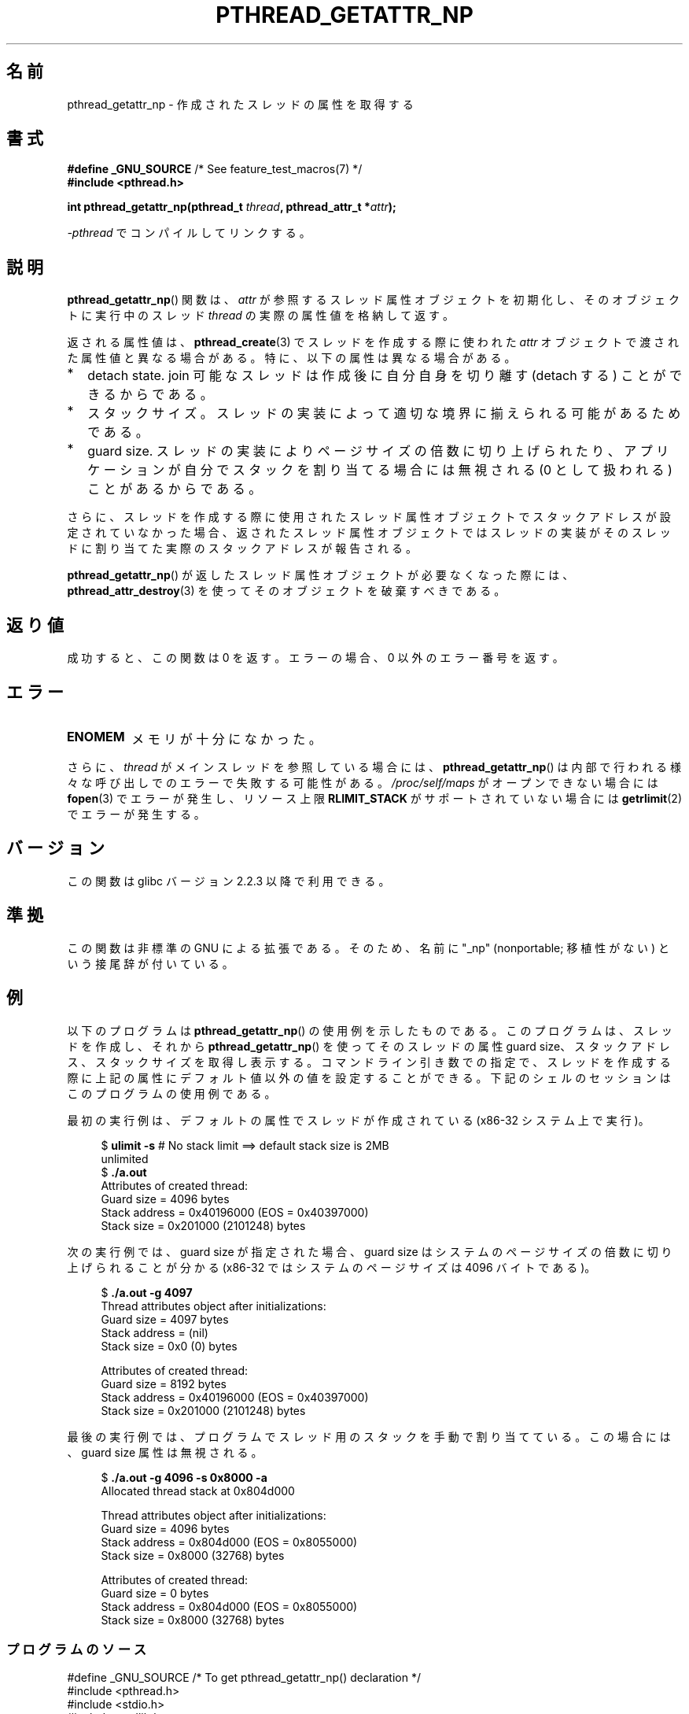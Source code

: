 .\" Copyright (c) 2008 Linux Foundation, written by Michael Kerrisk
.\"     <mtk.manpages@gmail.com>
.\"
.\" %%%LICENSE_START(VERBATIM)
.\" Permission is granted to make and distribute verbatim copies of this
.\" manual provided the copyright notice and this permission notice are
.\" preserved on all copies.
.\"
.\" Permission is granted to copy and distribute modified versions of this
.\" manual under the conditions for verbatim copying, provided that the
.\" entire resulting derived work is distributed under the terms of a
.\" permission notice identical to this one.
.\"
.\" Since the Linux kernel and libraries are constantly changing, this
.\" manual page may be incorrect or out-of-date.  The author(s) assume no
.\" responsibility for errors or omissions, or for damages resulting from
.\" the use of the information contained herein.  The author(s) may not
.\" have taken the same level of care in the production of this manual,
.\" which is licensed free of charge, as they might when working
.\" professionally.
.\"
.\" Formatted or processed versions of this manual, if unaccompanied by
.\" the source, must acknowledge the copyright and authors of this work.
.\" %%%LICENSE_END
.\"
.\"*******************************************************************
.\"
.\" This file was generated with po4a. Translate the source file.
.\"
.\"*******************************************************************
.TH PTHREAD_GETATTR_NP 3 2010\-09\-10 Linux "Linux Programmer's Manual"
.SH 名前
pthread_getattr_np \- 作成されたスレッドの属性を取得する
.SH 書式
.nf
\fB#define _GNU_SOURCE\fP             /* See feature_test_macros(7) */
\fB#include <pthread.h>\fP

\fBint pthread_getattr_np(pthread_t \fP\fIthread\fP\fB, pthread_attr_t *\fP\fIattr\fP\fB);\fP
.sp
\fI\-pthread\fP でコンパイルしてリンクする。
.fi
.SH 説明
\fBpthread_getattr_np\fP() 関数は、
\fIattr\fP が参照するスレッド属性オブジェクトを初期化し、
そのオブジェクトに実行中のスレッド \fIthread\fP の実際の属性値を
格納して返す。

返される属性値は、\fBpthread_create\fP(3) でスレッドを作成する際に
使われた\fIattr\fP オブジェクトで渡された属性値と異なる場合がある。
特に、以下の属性は異なる場合がある。
.IP * 2
detach state. join 可能なスレッドは作成後に自分自身を
切り離す (detach する) ことができるからである。
.IP *
スタックサイズ。
スレッドの実装によって適切な境界に揃えられる可能があるためである。
.IP *
guard size.
スレッドの実装によりページサイズの倍数に切り上げられたり、
アプリケーションが自分でスタックを割り当てる場合には無視される
(0 として扱われる) ことがあるからである。
.PP
さらに、スレッドを作成する際に使用されたスレッド属性オブジェクトで
スタックアドレスが設定されていなかった場合、
返されたスレッド属性オブジェクトではスレッドの実装がそのスレッドに
割り当てた実際のスタックアドレスが報告される。

\fBpthread_getattr_np\fP() が返したスレッド属性オブジェクトが
必要なくなった際には、  \fBpthread_attr_destroy\fP(3) を使って
そのオブジェクトを破棄すべきである。
.SH 返り値
成功すると、この関数は 0 を返す。
エラーの場合、 0 以外のエラー番号を返す。
.SH エラー
.TP 
\fBENOMEM\fP
.\" Can happen (but unlikely) while trying to allocate memory for cpuset
メモリが十分になかった。
.PP
さらに、 \fIthread\fP がメインスレッドを参照している場合には、
\fBpthread_getattr_np\fP() は内部で行われる様々な呼び出しでの
エラーで失敗する可能性がある。
\fI/proc/self/maps\fP がオープンできない場合には \fBfopen\fP(3)
でエラーが発生し、リソース上限 \fBRLIMIT_STACK\fP が
サポートされていない場合には \fBgetrlimit\fP(2) でエラーが発生する。
.SH バージョン
この関数は glibc バージョン 2.2.3 以降で利用できる。
.SH 準拠
この関数は非標準の GNU による拡張である。
そのため、名前に "_np" (nonportable; 移植性がない) という接尾辞が
付いている。
.SH 例
以下のプログラムは \fBpthread_getattr_np\fP() の使用例を示したものである。
このプログラムは、スレッドを作成し、それから
\fBpthread_getattr_np\fP() を使ってそのスレッドの属性 guard size、
スタックアドレス、スタックサイズを取得し表示する。
コマンドライン引き数での指定で、スレッドを作成する際に
上記の属性にデフォルト値以外の値を設定することができる。
下記のシェルのセッションはこのプログラムの使用例である。

最初の実行例は、デフォルトの属性でスレッドが作成されている
(x86\-32 システム上で実行)。

.in +4n
.nf
$\fB ulimit \-s\fP      # No stack limit ==> default stack size is 2MB
unlimited
$\fB ./a.out\fP
Attributes of created thread:
        Guard size          = 4096 bytes
        Stack address       = 0x40196000 (EOS = 0x40397000)
        Stack size          = 0x201000 (2101248) bytes
.fi
.in

次の実行例では、guard size が指定された場合、
guard size はシステムのページサイズの倍数に切り上げられることが分かる
(x86\-32 ではシステムのページサイズは 4096 バイトである)。

.in +4n
.nf
$\fB ./a.out \-g 4097\fP
Thread attributes object after initializations:
        Guard size          = 4097 bytes
        Stack address       = (nil)
        Stack size          = 0x0 (0) bytes

Attributes of created thread:
        Guard size          = 8192 bytes
        Stack address       = 0x40196000 (EOS = 0x40397000)
        Stack size          = 0x201000 (2101248) bytes
.fi
.in

.\".in +4n
.\".nf
.\"$ ./a.out \-s 0x8000
.\"Thread attributes object after initializations:
.\"        Guard size          = 4096 bytes
.\"        Stack address       = 0xffff8000 (EOS = (nil))
.\"        Stack size          = 0x8000 (32768) bytes
.\"
.\"Attributes of created thread:
.\"        Guard size          = 4096 bytes
.\"        Stack address       = 0x4001e000 (EOS = 0x40026000)
.\"        Stack size          = 0x8000 (32768) bytes
.\".fi
.\".in
最後の実行例では、プログラムでスレッド用のスタックを手動で割り当てている。
この場合には、guard size 属性は無視される。

.in +4n
.nf
$\fB ./a.out \-g 4096 \-s 0x8000 \-a\fP
Allocated thread stack at 0x804d000

Thread attributes object after initializations:
        Guard size          = 4096 bytes
        Stack address       = 0x804d000 (EOS = 0x8055000)
        Stack size          = 0x8000 (32768) bytes

Attributes of created thread:
        Guard size          = 0 bytes
        Stack address       = 0x804d000 (EOS = 0x8055000)
        Stack size          = 0x8000 (32768) bytes
.fi
.in
.SS プログラムのソース
\&
.nf
#define _GNU_SOURCE     /* To get pthread_getattr_np() declaration */
#include <pthread.h>
#include <stdio.h>
#include <stdlib.h>
#include <unistd.h>
#include <errno.h>

#define handle_error_en(en, msg) \e
        do { errno = en; perror(msg); exit(EXIT_FAILURE); } while (0)

static void
display_stack_related_attributes(pthread_attr_t *attr, char *prefix)
{
    int s;
    size_t stack_size, guard_size;
    void *stack_addr;

    s = pthread_attr_getguardsize(attr, &guard_size);
    if (s != 0)
        handle_error_en(s, "pthread_attr_getguardsize");
    printf("%sGuard size          = %d bytes\en", prefix, guard_size);

    s = pthread_attr_getstack(attr, &stack_addr, &stack_size);
    if (s != 0)
        handle_error_en(s, "pthread_attr_getstack");
    printf("%sStack address       = %p", prefix, stack_addr);
    if (stack_size > 0)
        printf(" (EOS = %p)", (char *) stack_addr + stack_size);
    printf("\en");
    printf("%sStack size          = 0x%x (%d) bytes\en",
            prefix, stack_size, stack_size);
}

static void
display_thread_attributes(pthread_t thread, char *prefix)
{
    int s;
    pthread_attr_t attr;

    s = pthread_getattr_np(thread, &attr);
    if (s != 0)
        handle_error_en(s, "pthread_getattr_np");

    display_stack_related_attributes(&attr, prefix);

    s = pthread_attr_destroy(&attr);
    if (s != 0)
        handle_error_en(s, "pthread_attr_destroy");
}

static void *           /* Start function for thread we create */
thread_start(void *arg)
{
    printf("Attributes of created thread:\en");
    display_thread_attributes(pthread_self(), "\et");

    exit(EXIT_SUCCESS);         /* Terminate all threads */
}

static void
usage(char *pname, char *msg)
{
    if (msg != NULL)
        fputs(msg, stderr);
    fprintf(stderr, "Usage: %s [\-s stack\-size [\-a]]"
            " [\-g guard\-size]\en", pname);
    fprintf(stderr, "\et\et\-a means program should allocate stack\en");
    exit(EXIT_FAILURE);
}

static pthread_attr_t *   /* Get thread attributes from command line */
get_thread_attributes_from_cl(int argc, char *argv[],
                              pthread_attr_t *attrp)
{
    int s, opt, allocate_stack;
    long stack_size, guard_size;
            void *stack_addr;
    pthread_attr_t *ret_attrp = NULL;   /* Set to attrp if we initialize
                                           a thread attributes object */
    allocate_stack = 0;
    stack_size = \-1;
    guard_size = \-1;

    while ((opt = getopt(argc, argv, "ag:s:")) != \-1) {
        switch (opt) {
        case \(aqa\(aq:   allocate_stack = 1;                     break;
        case \(aqg\(aq:   guard_size = strtoul(optarg, NULL, 0);  break;
        case \(aqs\(aq:   stack_size = strtoul(optarg, NULL, 0);  break;
        default:    usage(argv[0], NULL);
        }
    }

    if (allocate_stack && stack_size == \-1)
        usage(argv[0], "Specifying \-a without \-s makes no sense\en");

    if (argc > optind)
        usage(argv[0], "Extraneous command\-line arguments\en");

    if (stack_size >= 0 || guard_size > 0) {
        ret_attrp = attrp;

        s = pthread_attr_init(attrp);
        if (s != 0)
            handle_error_en(s, "pthread_attr_init");
    }

    if (stack_size >= 0) {
        if (!allocate_stack) {
            s = pthread_attr_setstacksize(attrp, stack_size);
            if (s != 0)
                handle_error_en(s, "pthread_attr_setstacksize");
        } else {
            s = posix_memalign(&stack_addr, sysconf(_SC_PAGESIZE),
                               stack_size);
            if (s != 0)
                handle_error_en(s, "posix_memalign");
            printf("Allocated thread stack at %p\en\en", stack_addr);

            s = pthread_attr_setstack(attrp, stack_addr, stack_size);
            if (s != 0)
                handle_error_en(s, "pthread_attr_setstacksize");
        }
    }

    if (guard_size >= 0) {
        s = pthread_attr_setguardsize(attrp, guard_size);
        if (s != 0)
            handle_error_en(s, "pthread_attr_setstacksize");
    }

    return ret_attrp;
}

int
main(int argc, char *argv[])
{
    int s;
    pthread_t thr;
    pthread_attr_t attr;
    pthread_attr_t *attrp = NULL;    /* Set to &attr if we initialize
                                        a thread attributes object */

    attrp = get_thread_attributes_from_cl(argc, argv, &attr);

    if (attrp != NULL) {
        printf("Thread attributes object after initializations:\en");
        display_stack_related_attributes(attrp, "\et");
        printf("\en");
    }

    s = pthread_create(&thr, attrp, &thread_start, NULL);
    if (s != 0)
        handle_error_en(s, "pthread_create");

    if (attrp != NULL) {
        s = pthread_attr_destroy(attrp);
        if (s != 0)
            handle_error_en(s, "pthread_attr_destroy");
    }

    pause();    /* Terminates when other thread calls exit() */
}
.fi
.SH 関連項目
.ad l
.nh
\fBpthread_attr_getaffinity_np\fP(3), \fBpthread_attr_getdetachstate\fP(3),
\fBpthread_attr_getguardsize\fP(3), \fBpthread_attr_getinheritsched\fP(3),
\fBpthread_attr_getschedparam\fP(3), \fBpthread_attr_getschedpolicy\fP(3),
\fBpthread_attr_getscope\fP(3), \fBpthread_attr_getstack\fP(3),
\fBpthread_attr_getstackaddr\fP(3), \fBpthread_attr_getstacksize\fP(3),
\fBpthread_attr_init\fP(3), \fBpthread_create\fP(3), \fBpthreads\fP(7)
.SH この文書について
この man ページは Linux \fIman\-pages\fP プロジェクトのリリース 3.52 の一部
である。プロジェクトの説明とバグ報告に関する情報は
http://www.kernel.org/doc/man\-pages/ に書かれている。
